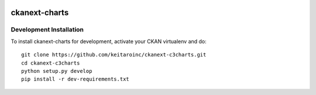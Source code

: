 .. image:: https://travis-ci.org/ViderumGlobal/ckanext-c3charts.svg?branch=master
    :target: https://travis-ci.org/ViderumGlobal/ckanext-c3charts

.. image:: https://coveralls.io/repos/github/ViderumGlobal/ckanext-c3charts/badge.svg?branch=custom-sql-expressions
    :target: https://coveralls.io/github/ViderumGlobal/ckanext-c3charts?branch=custom-sql-expressions

=============
ckanext-charts
=============

.. CKAN extension for making charts with c3js.

------------------------
Development Installation
------------------------

To install ckanext-charts for development, activate your CKAN virtualenv and
do::

    git clone https://github.com/keitaroinc/ckanext-c3charts.git
    cd ckanext-c3charts
    python setup.py develop
    pip install -r dev-requirements.txt

